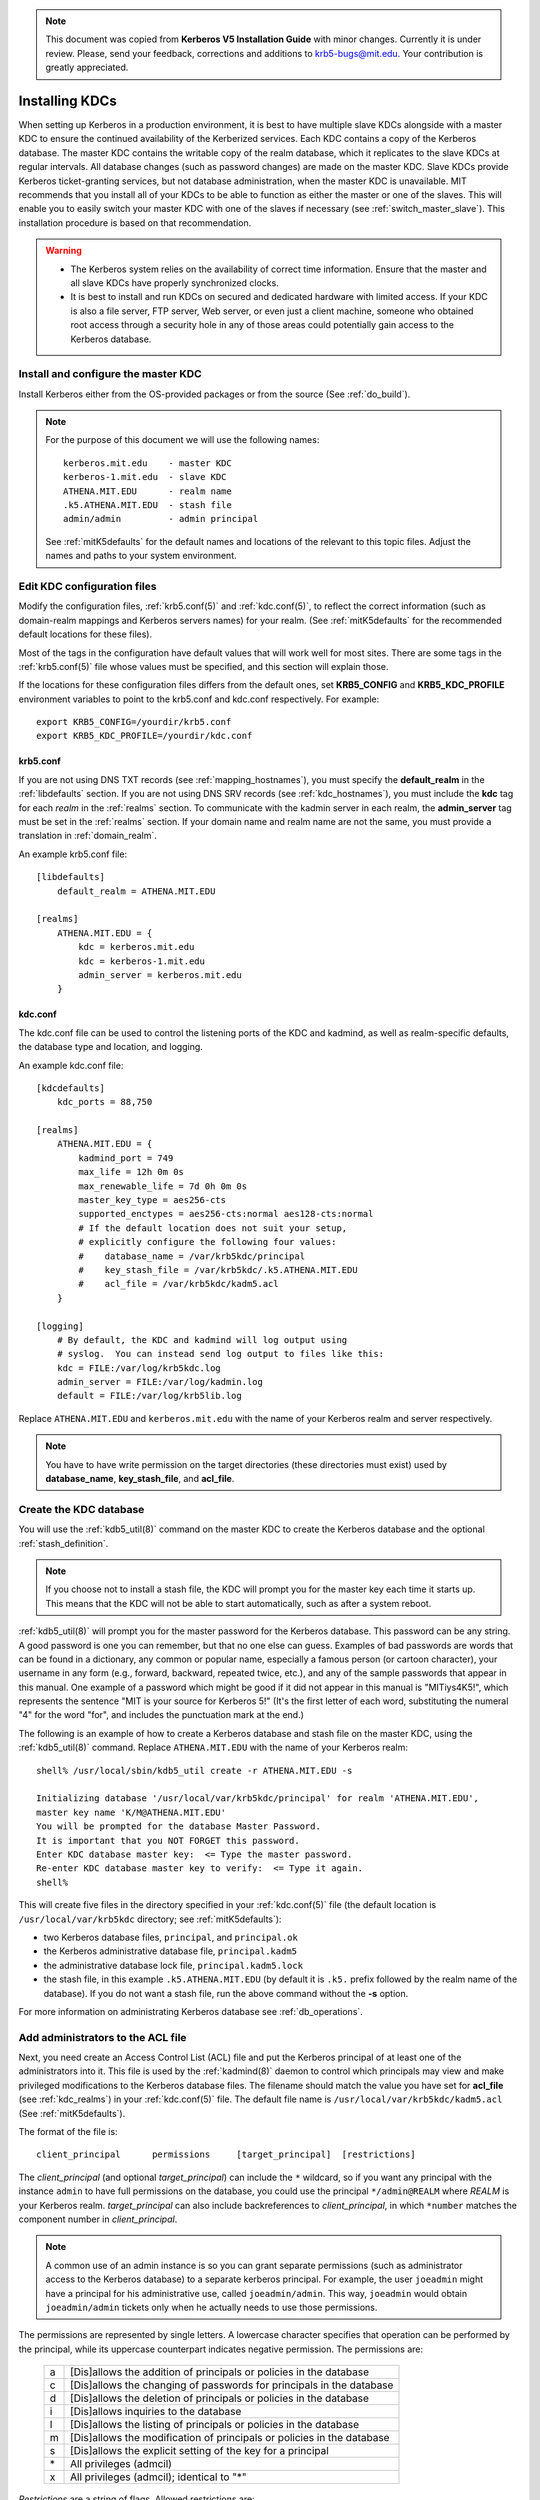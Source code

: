 .. note:: This document was copied from **Kerberos V5 Installation
          Guide** with minor changes. Currently it is under
          review. Please, send your feedback, corrections and
          additions to krb5-bugs@mit.edu. Your contribution is greatly
          appreciated.


Installing KDCs
===============

When setting up Kerberos in a production environment, it is best to
have multiple slave KDCs alongside with a master KDC to ensure the
continued availability of the Kerberized services.  Each KDC contains
a copy of the Kerberos database.  The master KDC contains the writable
copy of the realm database, which it replicates to the slave KDCs at
regular intervals.  All database changes (such as password changes)
are made on the master KDC.  Slave KDCs provide Kerberos
ticket-granting services, but not database administration, when the
master KDC is unavailable.  MIT recommends that you install all of
your KDCs to be able to function as either the master or one of the
slaves.  This will enable you to easily switch your master KDC with
one of the slaves if necessary (see :ref:`switch_master_slave`).  This
installation procedure is based on that recommendation.

.. warning::
    - The Kerberos system relies on the availability of correct time
      information.  Ensure that the master and all slave KDCs have
      properly synchronized clocks.

    - It is best to install and run KDCs on secured and dedicated
      hardware with limited access.  If your KDC is also a file
      server, FTP server, Web server, or even just a client machine,
      someone who obtained root access through a security hole in any
      of those areas could potentially gain access to the Kerberos
      database.


Install and configure the master KDC
------------------------------------

Install Kerberos either from the OS-provided packages or from the
source (See :ref:`do_build`).

.. note:: For the purpose of this document we will use the following
          names::

             kerberos.mit.edu    - master KDC
             kerberos-1.mit.edu  - slave KDC
             ATHENA.MIT.EDU      - realm name
             .k5.ATHENA.MIT.EDU  - stash file
             admin/admin         - admin principal

          See :ref:`mitK5defaults` for the default names and locations
          of the relevant to this topic files.  Adjust the names and
          paths to your system environment.


Edit KDC configuration files
----------------------------

Modify the configuration files, :ref:`krb5.conf(5)` and
:ref:`kdc.conf(5)`, to reflect the correct information (such as
domain-realm mappings and Kerberos servers names) for your realm.
(See :ref:`mitK5defaults` for the recommended default locations for
these files).

Most of the tags in the configuration have default values that will
work well for most sites.  There are some tags in the
:ref:`krb5.conf(5)` file whose values must be specified, and this
section will explain those.

If the locations for these configuration files differs from the
default ones, set **KRB5_CONFIG** and **KRB5_KDC_PROFILE** environment
variables to point to the krb5.conf and kdc.conf respectively.  For
example::

    export KRB5_CONFIG=/yourdir/krb5.conf
    export KRB5_KDC_PROFILE=/yourdir/kdc.conf


krb5.conf
~~~~~~~~~

If you are not using DNS TXT records (see :ref:`mapping_hostnames`),
you must specify the **default_realm** in the :ref:`libdefaults`
section.  If you are not using DNS SRV records (see
:ref:`kdc_hostnames`), you must include the **kdc** tag for each
*realm* in the :ref:`realms` section.  To communicate with the kadmin
server in each realm, the **admin_server** tag must be set in the
:ref:`realms` section.  If your domain name and realm name are not the
same, you must provide a translation in :ref:`domain_realm`.

An example krb5.conf file::

    [libdefaults]
        default_realm = ATHENA.MIT.EDU

    [realms]
        ATHENA.MIT.EDU = {
            kdc = kerberos.mit.edu
            kdc = kerberos-1.mit.edu
            admin_server = kerberos.mit.edu
        }


kdc.conf
~~~~~~~~

The kdc.conf file can be used to control the listening ports of the
KDC and kadmind, as well as realm-specific defaults, the database type
and location, and logging.

An example kdc.conf file::

    [kdcdefaults]
        kdc_ports = 88,750

    [realms]
        ATHENA.MIT.EDU = {
            kadmind_port = 749
            max_life = 12h 0m 0s
            max_renewable_life = 7d 0h 0m 0s
            master_key_type = aes256-cts
            supported_enctypes = aes256-cts:normal aes128-cts:normal
            # If the default location does not suit your setup,
            # explicitly configure the following four values:
            #    database_name = /var/krb5kdc/principal
            #    key_stash_file = /var/krb5kdc/.k5.ATHENA.MIT.EDU
            #    acl_file = /var/krb5kdc/kadm5.acl
        }

    [logging]
        # By default, the KDC and kadmind will log output using
        # syslog.  You can instead send log output to files like this:
        kdc = FILE:/var/log/krb5kdc.log
        admin_server = FILE:/var/log/kadmin.log
        default = FILE:/var/log/krb5lib.log

Replace ``ATHENA.MIT.EDU`` and ``kerberos.mit.edu`` with the name of
your Kerberos realm and server respectively.

.. note:: You have to have write permission on the target directories
          (these directories must exist) used by **database_name**,
          **key_stash_file**, and **acl_file**.


.. _create_db:

Create the KDC database
-----------------------

You will use the :ref:`kdb5_util(8)` command on the master KDC to
create the Kerberos database and the optional :ref:`stash_definition`.

.. note:: If you choose not to install a stash file, the KDC will
          prompt you for the master key each time it starts up.  This
          means that the KDC will not be able to start automatically,
          such as after a system reboot.

:ref:`kdb5_util(8)` will prompt you for the master password for the
Kerberos database.  This password can be any string.  A good password
is one you can remember, but that no one else can guess.  Examples of
bad passwords are words that can be found in a dictionary, any common
or popular name, especially a famous person (or cartoon character),
your username in any form (e.g., forward, backward, repeated twice,
etc.), and any of the sample passwords that appear in this manual.
One example of a password which might be good if it did not appear in
this manual is "MITiys4K5!", which represents the sentence "MIT is
your source for Kerberos 5!"  (It's the first letter of each word,
substituting the numeral "4" for the word "for", and includes the
punctuation mark at the end.)

The following is an example of how to create a Kerberos database and
stash file on the master KDC, using the :ref:`kdb5_util(8)` command.
Replace ``ATHENA.MIT.EDU`` with the name of your Kerberos realm::

    shell% /usr/local/sbin/kdb5_util create -r ATHENA.MIT.EDU -s

    Initializing database '/usr/local/var/krb5kdc/principal' for realm 'ATHENA.MIT.EDU',
    master key name 'K/M@ATHENA.MIT.EDU'
    You will be prompted for the database Master Password.
    It is important that you NOT FORGET this password.
    Enter KDC database master key:  <= Type the master password.
    Re-enter KDC database master key to verify:  <= Type it again.
    shell%

This will create five files in the directory specified in your
:ref:`kdc.conf(5)` file (the default location is
``/usr/local/var/krb5kdc`` directory; see :ref:`mitK5defaults`):

* two Kerberos database files, ``principal``, and ``principal.ok``
* the Kerberos administrative database file, ``principal.kadm5``
* the administrative database lock file, ``principal.kadm5.lock``
* the stash file, in this example ``.k5.ATHENA.MIT.EDU`` (by default
  it is ``.k5.`` prefix followed by the realm name of the database).
  If you do not want a stash file, run the above command without the
  **-s** option.

For more information on administrating Kerberos database see
:ref:`db_operations`.


.. _admin_acl:

Add administrators to the ACL file
----------------------------------

Next, you need create an Access Control List (ACL) file and put the
Kerberos principal of at least one of the administrators into it.
This file is used by the :ref:`kadmind(8)` daemon to control which
principals may view and make privileged modifications to the Kerberos
database files.  The filename should match the value you have set for
**acl_file** (see :ref:`kdc_realms`) in your :ref:`kdc.conf(5)` file.
The default file name is ``/usr/local/var/krb5kdc/kadm5.acl`` (See
:ref:`mitK5defaults`).

The format of the file is::

    client_principal      permissions     [target_principal]  [restrictions]

The *client_principal* (and optional *target_principal*) can include
the ``*`` wildcard, so if you want any principal with the instance
``admin`` to have full permissions on the database, you could use the
principal ``*/admin@REALM`` where *REALM* is your Kerberos realm.
*target_principal* can also include backreferences to
*client_principal*, in which ``*number`` matches the component number
in *client_principal*.

.. note:: A common use of an admin instance is so you can grant
          separate permissions (such as administrator access to the
          Kerberos database) to a separate kerberos principal.  For
          example, the user ``joeadmin`` might have a principal for
          his administrative use, called ``joeadmin/admin``.  This
          way, ``joeadmin`` would obtain ``joeadmin/admin`` tickets
          only when he actually needs to use those permissions.

The permissions are represented by single letters.  A lowercase
character specifies that operation can be performed by the principal,
while its uppercase counterpart indicates negative permission.  The
permissions are:

    ==== ==========================================================
    a    [Dis]allows the addition of principals or policies in the database
    c    [Dis]allows the changing of passwords for principals in the database
    d    [Dis]allows the deletion of principals or policies in the database
    i    [Dis]allows inquiries to the database
    l    [Dis]allows the listing of principals or policies in the database
    m    [Dis]allows the modification of principals or policies in the database
    s    [Dis]allows the explicit setting of the key for a principal
    \*   All privileges (admcil)
    x    All privileges (admcil); identical to "\*"
    ==== ==========================================================

*Restrictions* are a string of flags. Allowed restrictions are:

    ====================== ===============================
    [+\|-]flagname          flag is forced to indicated value.  The permissible flags are the same as the + and - flags for the kadmin :ref:`add_principal` and :ref:`modify_principal` commands.
    -clearpolicy            policy is forced to clear
    -policy *pol*           policy is forced to be *pol*
    expire *time*           associated value will be forced to MIN(*time*, requested value)
    pwexpire *time*         associated value will be forced to MIN(*time*, requested value)
    maxlife *time*          associated value will be forced to MIN(*time*, requested value)
    maxrenewlife *time*     associated value will be forced to MIN(*time*, requested value)
    ====================== ===============================

The above flags act as restrictions on any add or modify operation
which is allowed due to that ACL line.

Here is an example of a kadm5.acl file.

.. warning:: The order of lines is important; permissions are
             determined by the first matching entry.

::

    */admin@ATHENA.MIT.EDU          *
    joeadmin@ATHENA.MIT.EDU         ADMCIL
    joeadmin/*@ATHENA.MIT.EDU  il   */root@ATHENA.MIT.EDU
    *@ATHENA.MIT.EDU           cil  *1/admin@ATHENA.MIT.EDU
    */*@ATHENA.MIT.EDU         i
    */admin@EXAMPLE.COM        * -maxlife 9h -postdateable

In the above file, any principal in the ``ATHENA.MIT.EDU`` realm with
an ``admin`` instance has all administrative privileges.

The user ``joeadmin`` has all permissions with his ``admin`` instance,
``joeadmin/admin@ATHENA.MIT.EDU`` (matches the first line).  He has no
permissions at all with his null instance, ``joeadmin@ATHENA.MIT.EDU``
(matches the second line).  His root instance has inquire and list
permissions with any other principal that has the instance root.

Any principal in ``ATHENA.MIT.EDU`` can inquire, list, or change the
password of their ``admin`` instance, but not any other admin
instance.

Any principal in the realm ``ATHENA.MIT.EDU`` (except for
``joeadmin@ATHENA.MIT.EDU``, as mentioned above) has inquire
privileges.

Finally, any principal with an ``admin`` instance in ``EXAMPLE.COM``
has all permissions, but any principal that they create or modify will
not be able to get postdateable tickets or tickets with a life of
longer than 9 hours.

.. warning:: If the kadmind ACL file is modified, the kadmind
             daemon needs to be restarted for changes to take effect.


.. _addadmin_kdb:

Add administrators to the Kerberos database
-------------------------------------------

Next you need to add administrative principals (i.e. principals who
are allowed to administer Kerberos database) to the Kerberos database.
You *must* add at least one principal now to allow communication
between the Kerberos administration daemon kadmind and the kadmin
program over the network for further administration.  To do this, use
the kadmin.local utility on the master KDC.  kadmin.local is designed
to be run on the master KDC host without using Kerberos authentication
to its database; instead, it must have read and write access to the
Kerberos database on the local filesystem.

The administrative principals you create should be the ones you added
to the ACL file (see :ref:`admin_acl`).

In the following example, the administrative principal ``admin/admin``
is created::

    shell% /usr/local/sbin/kadmin.local

    kadmin.local: addprinc admin/admin@ATHENA.MIT.EDU

    WARNING: no policy specified for "admin/admin@ATHENA.MIT.EDU";
    assigning "default".
    Enter password for principal admin/admin@ATHENA.MIT.EDU:  <= Enter a password.
    Re-enter password for principal admin/admin@ATHENA.MIT.EDU:  <= Type it again.
    Principal "admin/admin@ATHENA.MIT.EDU" created.
    kadmin.local:

.. _start_kdc_daemons:

Start the Kerberos daemons on the master KDC
--------------------------------------------

At this point, you are ready to start the Kerberos KDC
(:ref:`krb5kdc(8)`) and administrative daemons on the Master KDC.  To
do so, type::

    shell% /usr/local/sbin/krb5kdc
    shell% /usr/local/sbin/kadmind

Each server daemon will fork and run in the background.

.. note:: Assuming you want these daemons to start up automatically at
          boot time, you can add them to the KDC's ``/etc/rc`` or
          ``/etc/inittab`` file.  You need to have a
          :ref:`stash_definition` in order to do this.

You can verify that they started properly by checking for their
startup messages in the logging locations you defined in
:ref:`krb5.conf(5)` (see :ref:`logging`).  For example::

    shell% tail /var/log/krb5kdc.log
    Dec 02 12:35:47 beeblebrox krb5kdc[3187](info): commencing operation
    shell% tail /var/log/kadmin.log
    Dec 02 12:35:52 beeblebrox kadmind[3189](info): starting

Any errors the daemons encounter while starting will also be listed in
the logging output.

As an additional verification, check if :ref:`kinit(1)` succeeds
against the principals that you have created on the previous step
(:ref:`addadmin_kdb`).  Run::

    shell% /usr/local/bin/kinit admin/admin@ATHENA.MIT.EDU


Install the slave KDCs
----------------------

You are now ready to start configuring the slave KDCs.

.. note:: Assuming you are setting the KDCs up so that you can easily
          switch the master KDC with one of the slaves, you should
          perform each of these steps on the master KDC as well as the
          slave KDCs, unless these instructions specify otherwise.


.. _slave_host_key:

Create host keytabs for slave KDCs
~~~~~~~~~~~~~~~~~~~~~~~~~~~~~~~~~~

Each KDC needs a ``host`` key in the Kerberos database.  These keys
are used for mutual authentication when propagating the database dump
file from the master KDC to the secondary KDC servers.

On the master KDC, connect to administrative interface and create the
host principal for each of the KDCs' ``host`` services.  For example,
if the master KDC were called ``kerberos.mit.edu``, and you had a
slave KDC named ``kerberos-1.mit.edu``, you would type the following::

    shell% /usr/local/bin/kadmin
    kadmin: addprinc -randkey host/kerberos.mit.edu
    NOTICE: no policy specified for "host/kerberos.mit.edu@ATHENA.MIT.EDU"; assigning "default"
    Principal "host/kerberos.mit.edu@ATHENA.MIT.EDU" created.

    kadmin: addprinc -randkey host/kerberos-1.mit.edu
    NOTICE: no policy specified for "host/kerberos-1.mit.edu@ATHENA.MIT.EDU"; assigning "default"
    Principal "host/kerberos-1.mit.edu@ATHENA.MIT.EDU" created.

It is not strictly necessary to have the master KDC server in the
Kerberos database, but it can be handy if you want to be able to swap
the master KDC with one of the slaves.

Next, extract ``host`` random keys for all participating KDCs and
store them in each host's default keytab file.  Ideally, you should
extract each keytab locally on its own KDC.  If this is not feasible,
you should use an encrypted session to send them across the network.
To extract a keytab on a slave KDC called ``kerberos-1.mit.edu``, you
would execute the following command::

    kadmin: ktadd host/kerberos-1.mit.edu
    Entry for principal host/kerberos-1.mit.edu with kvno 2, encryption
        type aes256-cts-hmac-sha1-96 added to keytab FILE:/etc/krb5.keytab.
    Entry for principal host/kerberos-1.mit.edu with kvno 2, encryption
        type aes128-cts-hmac-sha1-96 added to keytab FILE:/etc/krb5.keytab.
    Entry for principal host/kerberos-1.mit.edu with kvno 2, encryption
        type des3-cbc-sha1 added to keytab FILE:/etc/krb5.keytab.
    Entry for principal host/kerberos-1.mit.edu with kvno 2, encryption
        type arcfour-hmac added to keytab FILE:/etc/krb5.keytab.


Configure slave KDCs
~~~~~~~~~~~~~~~~~~~~

Database propagation copies the contents of the master's database, but
does not propagate configuration files, stash files, or the kadm5 ACL
file.  The following files must be copied by hand to each slave (see
:ref:`mitK5defaults` for the default locations for these files):

* krb5.conf
* kdc.conf
* kadm5.acl
* master key stash file

Move the copied files into their appropriate directories, exactly as
on the master KDC.  kadm5.acl is only needed to allow a slave to swap
with the master KDC.

The database is propagated from the master KDC to the slave KDCs via
the :ref:`kpropd(8)` daemon.  You must explicitly specify the
principals which are allowed to provide Kerberos dump updates on the
slave machine with a new database.  Create a file named kpropd.acl in
the KDC state directory containing the ``host`` principals for each of
the KDCs:

    host/kerberos.mit.edu@ATHENA.MIT.EDU
    host/kerberos-1.mit.edu@ATHENA.MIT.EDU

.. note:: If you expect that the master and slave KDCs will be
          switched at some point of time, list the host principals
          from all participating KDC servers in kpropd.acl files on
          all of the KDCs.  Otherwise, you only need to list the
          master KDC's host principal in the kpropd.acl files of the
          slave KDCs.

Then, add the following line to ``/etc/inetd.conf`` on each KDC
(Adjust the path to kpropd)::

    krb5_prop stream tcp nowait root /usr/local/sbin/kpropd kpropd

You also need to add the following line to ``/etc/services`` on each
KDC, if it is not already present (assuming that the default port is
used)::

    krb5_prop       754/tcp               # Kerberos slave propagation

Restart inetd daemon.

Alternatively, start :ref:`kpropd(8)` as a stand-alone daemon with
``kpropd -S``.

Now that the slave KDC is able to accept database propagation, you’ll
need to propagate the database from the master server.

NOTE: Do not start the slave KDC yet; you still do not have a copy of
the master's database.


.. _kprop_to_slaves:

Propagate the database to each slave KDC
~~~~~~~~~~~~~~~~~~~~~~~~~~~~~~~~~~~~~~~~

First, create a dump file of the database on the master KDC, as
follows::

    shell% /usr/local/sbin/kdb5_util dump /usr/local/var/krb5kdc/slave_datatrans

Then, manually propagate the database to each slave KDC, as in the
following example::

    shell% /usr/local/sbin/kprop -f /usr/local/var/krb5kdc/slave_datatrans kerberos-1.mit.edu

    Database propagation to kerberos-1.mit.edu: SUCCEEDED

You will need a script to dump and propagate the database. The
following is an example of a Bourne shell script that will do this.

.. note:: Remember that you need to replace ``/usr/local/var/krb5kdc``
          with the name of the KDC state directory.

::

    #!/bin/sh

    kdclist = "kerberos-1.mit.edu kerberos-2.mit.edu"

    /usr/local/sbin/kdb5_util dump /usr/local/var/krb5kdc/slave_datatrans

    for kdc in $kdclist
    do
        /usr/local/sbin/kprop -f /usr/local/var/krb5kdc/slave_datatrans $kdc
    done

You will need to set up a cron job to run this script at the intervals
you decided on earlier (see :ref:`db_prop`).

Now that the slave KDC has a copy of the Kerberos database, you can
start the krb5kdc daemon::

    shell% /usr/local/sbin/krb5kdc

As with the master KDC, you will probably want to add this command to
the KDCs' ``/etc/rc`` or ``/etc/inittab`` files, so they will start
the krb5kdc daemon automatically at boot time.


Propagation failed?
###################

.. _prop_failed_start:

.. error:: kprop: No route to host while connecting to server

Make sure that the hostname of the slave (as given to kprop) is
correct, and that any firewalls beween the master and the slave allow
a connection on port 754.

.. error:: kprop: Connection refused in call to connect while opening
           connection

If the slave is intended to run kpropd out of inetd, make sure that
inetd is configured to accept krb5_prop connections.  inetd may need
to be restarted or sent a SIGHUP to recognize the new configuration.
If the slave is intended to run kpropd in standalone mode, make sure
that it is running.

.. error:: kprop: Server rejected authentication while authenticating
           to server

Make sure that:

#. The time is syncronized between the master and slave KDCs.
#. The master stash file was copied from the master to the expected
   location on the slave.
#. The slave has a keytab file in the default location containing a
   ``host`` principal for the slave's hostname.

.. _prop_failed_end:


Add Kerberos principals to the database
---------------------------------------

Once your KDCs are set up and running, you are ready to use
:ref:`kadmin(1)` to load principals for your users, hosts, and other
services into the Kerberos database.  This procedure is described
fully in :ref:`add_mod_del_princs`.

You may occasionally want to use one of your slave KDCs as the master.
This might happen if you are upgrading the master KDC, or if your
master KDC has a disk crash.  See the following section for the
instructions.


.. _switch_master_slave:

Switching master and slave KDCs
-------------------------------

You may occasionally want to use one of your slave KDCs as the master.
This might happen if you are upgrading the master KDC, or if your
master KDC has a disk crash.

Assuming you have configured all of your KDCs to be able to function
as either the master KDC or a slave KDC (as this document recommends),
all you need to do to make the changeover is:

If the master KDC is still running, do the following on the *old*
master KDC:

#. Kill the kadmind process.
#. Disable the cron job that propagates the database.
#. Run your database propagation script manually, to ensure that the
   slaves all have the latest copy of the database (see
   :ref:`kprop_to_slaves`).

On the *new* master KDC:

#. Start the :ref:`kadmind(8)` daemon (see :ref:`start_kdc_daemons`).
#. Set up the cron job to propagate the database (see
   :ref:`kprop_to_slaves`).
#. Switch the CNAMEs of the old and new master KDCs.  If you can't do
   this, you'll need to change the :ref:`krb5.conf(5)` file on every
   client machine in your Kerberos realm.


Incremental database propagation
--------------------------------

If you expect your Kerberos database to become large, you may wish to
set up incremental propagation to slave KDCs.  See :ref:`incr_db_prop`
for details.


Feedback
--------

Please, provide your feedback or suggest a new topic at
krb5-bugs@mit.edu?subject=Documentation___install_kdc
